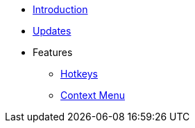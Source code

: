 * xref:index.adoc[Introduction]
* xref:updates.adoc[Updates]
* Features
** xref:hotkeys.adoc[Hotkeys]
** xref:contextMenu.adoc[Context Menu]
